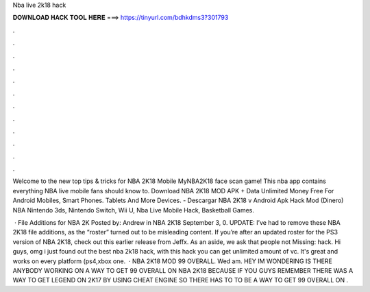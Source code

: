 Nba live 2k18 hack



𝐃𝐎𝐖𝐍𝐋𝐎𝐀𝐃 𝐇𝐀𝐂𝐊 𝐓𝐎𝐎𝐋 𝐇𝐄𝐑𝐄 ===> https://tinyurl.com/bdhkdms3?301793



.



.



.



.



.



.



.



.



.



.



.



.

Welcome to the new top tips & tricks for NBA 2K18 Mobile MyNBA2K18 face scan game! This nba app contains everything NBA live mobile fans should know to. Download NBA 2K18 MOD APK + Data Unlimited Money Free For Android Mobiles, Smart Phones. Tablets And More Devices. - Descargar NBA 2K18 v Android Apk Hack Mod (Dinero) NBA Nintendo 3ds, Nintendo Switch, Wii U, Nba Live Mobile Hack, Basketball Games.

 · File Additions for NBA 2K Posted by: Andrew in NBA 2K18 September 3, 0. UPDATE: I’ve had to remove these NBA 2K18 file additions, as the “roster” turned out to be misleading content. If you’re after an updated roster for the PS3 version of NBA 2K18, check out this earlier release from Jeffx. As an aside, we ask that people not Missing: hack. Hi guys, omg i just found out the best nba 2k18 hack, with this hack you can get unlimited amount of vc. It's great and works on every platform (ps4,xbox one.  · NBA 2K18 MOD 99 OVERALL. Wed am. HEY IM WONDERING IS THERE ANYBODY WORKING ON A WAY TO GET 99 OVERALL ON NBA 2K18 BECAUSE IF YOU GUYS REMEMBER THERE WAS A WAY TO GET LEGEND ON 2K17 BY USING CHEAT ENGINE SO THERE HAS TO TO BE A WAY TO GET 99 OVERALL ON .
